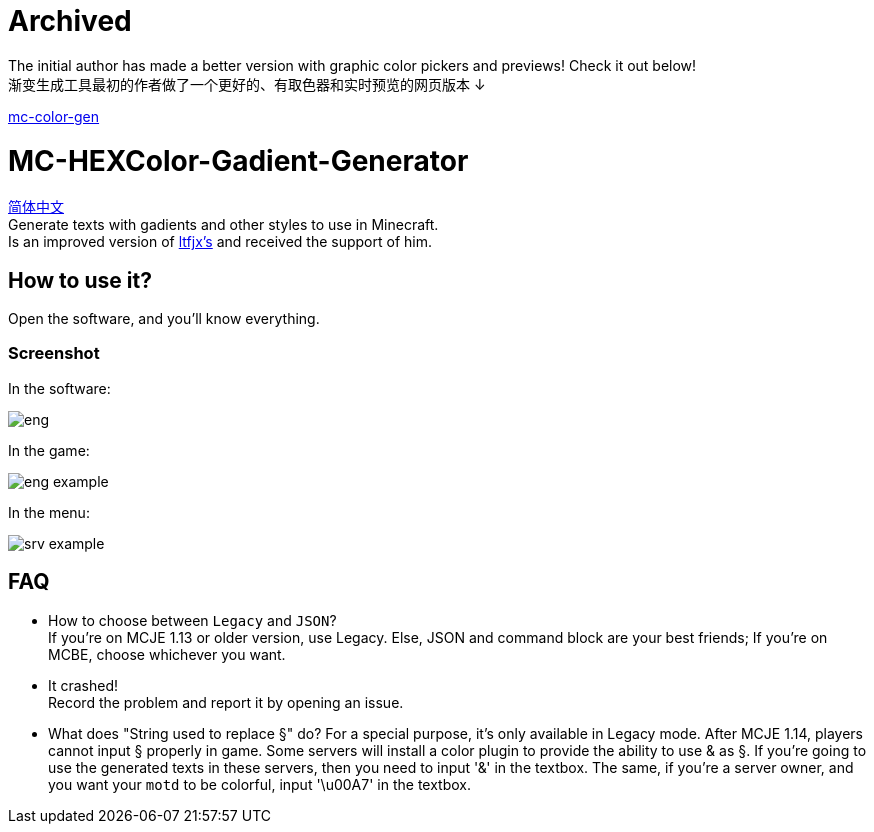 = Archived =

The initial author has made a better version with graphic color pickers and previews! Check it out below! +
渐变生成工具最初的作者做了一个更好的、有取色器和实时预览的网页版本 ↓ +

https://utils.akyuu.cn/utils/mc-color-gen[mc-color-gen]


= MC-HEXColor-Gadient-Generator =

link:/README_zh.adoc[简体中文] +
Generate texts with gadients and other styles to use in Minecraft. +
Is an improved version of https://github.com/ltfjx/MC-HEXColor-Gadient-Generator[ltfjx's] and received the support of him.

== How to use it? ==
Open the software, and you'll know everything.

=== Screenshot ===
In the software: +

image::/images/eng.png[]

In the game: +

image::/images/eng_example.png[]

In the menu: +

image::/images/srv_example.png[]

== FAQ ==
- How to choose between `Legacy` and `JSON`? +
If you're on MCJE 1.13 or older version, use Legacy. Else, JSON and command block are your best friends; If you're on MCBE, choose whichever you want.
- It crashed! +
Record the problem and report it by opening an issue.
- What does "String used to replace §" do?
For a special purpose, it's only available in Legacy mode. After MCJE 1.14, players cannot input § properly in game. Some servers will install a color plugin to provide the ability to use & as §. If you're going to use the generated texts in these servers, then you need to input '&' in the textbox. The same, if you're a server owner, and you want your `motd` to be colorful, input '\u00A7' in the textbox.
